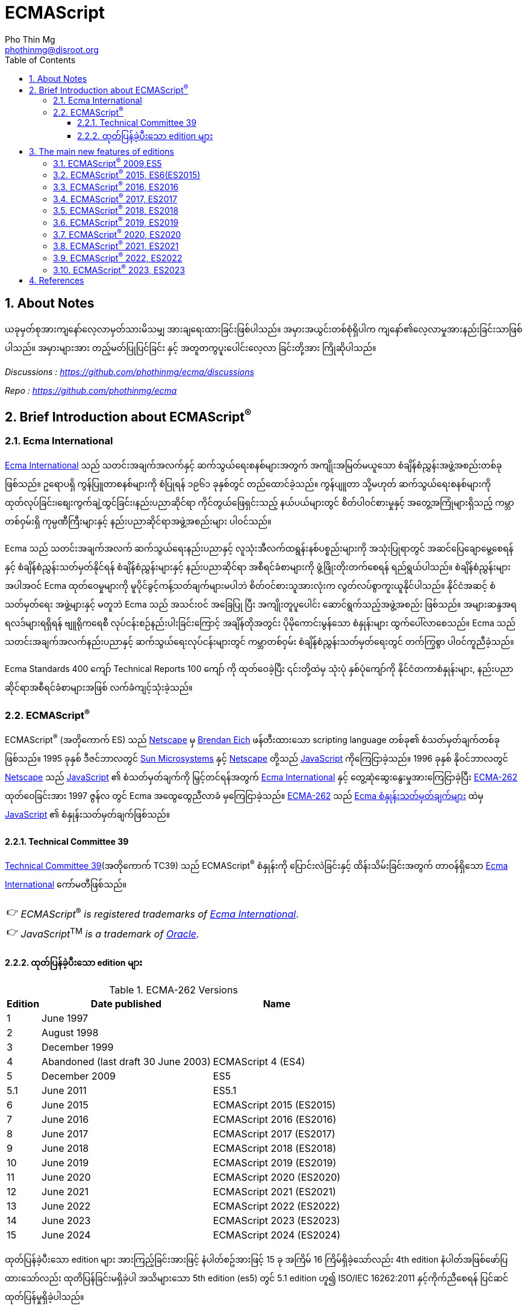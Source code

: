 = ECMAScript
Pho Thin Mg <phothinmg@disroot.org>
:source-highlighter: highlight.js
:highlightjs-theme: monokai
:highlightjs-languages: js,ts
:toc: left
:toclevels: 4
:favicon:
:tip-caption: 💡
:note-caption: 👉
:sectnums:
:linkcss:
:stylesdir: app/styles/
:stylesheet: index.css
:nofooter:
:imagesdir: app/images/
:table-caption: Table


== About Notes

****
ယခုမှတ်စုအားကျနော်လေ့လာမှတ်သားမိသမျှ အားချရေးထားခြင်းဖြစ်ပါသည်။ အမှားအယွင်းတစ်စုံရှိပါက ကျနော်၏လေ့လာမှုအားနည်းခြင်းသာဖြစ်ပါသည်။ အမှားများအား တည့်မတ်ပြုပြင်ခြင်း နှင့် အတူတကွပူးပေါင်းလေ့လာ ခြင်းတို့အား ကြိုဆိုပါသည်။ 


__Discussions :  https://github.com/phothinmg/ecma/discussions__

__Repo : https://github.com/phothinmg/ecma__

****

== Brief Introduction about ECMAScript^®^

=== Ecma International

https://ecma-international.org/[Ecma International] သည် သတင်းအချက်အလက်နှင့် ဆက်သွယ်ရေးစနစ်များအတွက် အကျိုးအမြတ်မယူသော စံချိန်စံညွှန်းအဖွဲ့အစည်းတစ်ခုဖြစ်သည်။ ဥရောပရှိ ကွန်ပြူတာစနစ်များကို စံပြုရန် ၁၉၆၁ ခုနှစ်တွင် တည်ထောင်ခဲ့သည်။ ကွန်ပျူတာ သို့မဟုတ် ဆက်သွယ်ရေးစနစ်များကို ထုတ်လုပ်ခြင်း၊စျေးကွက်ချဲ့ထွင်ခြင်း၊နည်းပညာဆိုင်ရာ ကိုင်တွယ်ဖြေရှင်းသည့် နယ်ပယ်များတွင် စိတ်ပါဝင်စားမှုနှင့် အတွေ့အကြုံများရှိသည့် ကမ္ဘာတစ်ဝှမ်းရှိ ကုမ္ပဏီကြီးများနှင့် နည်းပညာဆိုင်ရာအဖွဲ့အစည်းများ ပါဝင်သည်။

Ecma သည် သတင်းအချက်အလက် ဆက်သွယ်ရေးနည်းပညာနှင့် လူသုံးအီလက်ထရွန်းနစ်ပစ္စည်းများကို အသုံးပြုရာတွင် အဆင်ပြေချောမွေ့စေရန်နှင့် စံချိန်စံညွှန်းသတ်မှတ်နိုင်ရန် စံချိန်စံညွှန်းများနှင့် နည်းပညာဆိုင်ရာ အစီရင်ခံစာများကို ဖွံ့ဖြိုးတိုးတက်စေရန် ရည်ရွယ်ပါသည်။ စံချိန်စံညွှန်းများအပါအဝင် Ecma ထုတ်ဝေမှုများကို မူပိုင်ခွင့်ကန့်သတ်ချက်များမပါဘဲ စိတ်ဝင်စားသူအားလုံးက လွတ်လပ်စွာကူးယူနိုင်ပါသည်။ နိုင်ငံအဆင့် စံသတ်မှတ်ရေး အဖွဲ့များနှင့် မတူဘဲ Ecma သည် အသင်းဝင် အခြေပြု ပြီး အကျိုးတူပူပေါင်း ဆောင်ရွက်သည့်အဖွဲ့အစည်း ဖြစ်သည်။ အများဆန္ဒအရ ရလဒ်များရရှိရန် ဗျူရိုကရေစီ လုပ်ငန်းစဉ်နည်းပါးခြင်းကြောင့် အချိန်တိုအတွင်း ပိုမိုကောင်းမွန်သော စံနှုန်းများ ထွက်ပေါ်လာစေသည်။ Ecma သည် သတင်းအချက်အလက်နည်းပညာနှင့် ဆက်သွယ်ရေးလုပ်ငန်းများတွင် ကမ္ဘာတစ်ဝှမ်း စံချိန်စံညွှန်းသတ်မှတ်ရေးတွင် တက်ကြွစွာ ပါဝင်ကူညီခဲ့သည်။

Ecma Standards 400 ကျော် Technical Reports 100 ကျော် ကို ထုတ်ဝေခဲ့ပြီး ၎င်းတို့ထဲမှ သုံးပုံ နှစ်ပုံကျော်ကို နိုင်ငံတကာစံနှုန်းများ, နည်းပညာဆိုင်ရာအစီရင်ခံစာများအဖြစ် လက်ခံကျင့်သုံးခဲ့သည်။

===  ECMAScript^®^

ECMAScript^®^ (အတိုကောက် ES) သည် https://en.wikipedia.org/wiki/Netscape[Netscape]  မှ https://en.wikipedia.org/wiki/Brendan_Eich[Brendan Eich] ဖန်တီးထားသော scripting language တစ်ခု၏ စံသတ်မှတ်ချက်တစ်ခုဖြစ်သည်။ 1995 ခုနှစ် ဒီဇင်ဘာလတွင် https://en.wikipedia.org/wiki/Sun_Microsystems[Sun Microsystems] နှင့် https://en.wikipedia.org/wiki/Netscape[Netscape] တို့သည် https://en.wikipedia.org/wiki/JavaScript[JavaScript] ကိုကြေငြာခဲ့သည်။ 1996 ခုနှစ် နိုဝင်ဘာလတွင် https://en.wikipedia.org/wiki/Netscape[Netscape] သည် https://en.wikipedia.org/wiki/JavaScript[JavaScript] ၏ စံသတ်မှတ်ချက်ကို မြှင့်တင်ရန်အတွက် https://ecma-international.org/[Ecma International] နှင့် တွေ့ဆုံဆွေးနွေးမှုအားကြေငြာခဲ့ပြီး https://ecma-international.org/publications-and-standards/standards/ecma-262/[ECMA-262] ထုတ်ဝေခြင်းအား 1997 ဇွန်လ တွင် Ecma အထွေထွေညီလာခံ မှကြေငြာခဲ့သည်။  https://ecma-international.org/publications-and-standards/standards/ecma-262/[ECMA-262] သည် https://shorturl.at/wmJuT[Ecma စံနှုန်းသတ်မှတ်ချက်များ] ထဲမှ https://en.wikipedia.org/wiki/JavaScript[JavaScript] ၏ စံနှုန်းသတ်မှတ်ချက်ဖြစ်သည်။

==== Technical Committee 39

https://ecma-international.org/technical-committees/tc39/[Technical Committee 39](အတိုကောက် TC39) သည်
ECMAScript^®^ စံနှုန်းကို ပြောင်းလဲခြင်းနှင့် ထိန်းသိမ်းခြင်းအတွက် တာဝန်ရှိသော https://ecma-international.org/[Ecma International]  ကော်မတီဖြစ်သည်။ 

[NOTE]
__ECMAScript__^®^ __is__ __registered__ __trademarks__ __of__ https://ecma-international.org/[__Ecma International__].

[NOTE]
__JavaScript__^TM^ __is__ __a__ __trademark__ __of__ https://www.oracle.com/[__Oracle__].

==== ထုတ်ပြန်ခဲ့ပီးသော edition များ

.ECMA-262 Versions
[%autowidth]
|===
^.>| Edition ^.>| Date published ^.>| Name 

^.>| 1 | June 1997 | 
^.>| 2 | August 1998 |
^.>| 3 | December 1999 |
^.>| 4 | Abandoned (last draft 30 June 2003) | ECMAScript 4 (ES4)
^.>| 5 | December 2009 | ES5
^.>| 5.1 | June 2011 | ES5.1 
^.>| 6 | June 2015 | ECMAScript 2015 (ES2015)
^.>| 7 | June 2016 | ECMAScript 2016 (ES2016) 
^.>| 8 | June 2017 | ECMAScript 2017 (ES2017) 
^.>| 9 | June 2018 | ECMAScript 2018 (ES2018)
^.>| 10 | June 2019 | ECMAScript 2019 (ES2019) 
^.>| 11 | June 2020 | ECMAScript 2020 (ES2020) 
^.>| 12 | June 2021 | ECMAScript 2021 (ES2021) 
^.>| 13 | June 2022 | ECMAScript 2022 (ES2022) 
^.>| 14 | June 2023 | ECMAScript 2023 (ES2023)  
^.>| 15 | June 2024 | ECMAScript 2024 (ES2024) 
|===

ထုတ်ပြန်ခဲ့ပီးသော edition များ အားကြည့်ခြင်းအားဖြင့် နံပါတ်စဥ်အားဖြင့် 15 ခု အကြိမ် 16 ကြိမ်ရှိခဲ့သော်လည်း 4th edition နံပါတ်အဖြစ်ဖော်ပြထားသော်လည်း ထုတိပြန်ခြင်းမရှိခဲ့ပါ အသိများသော 5th edition (es5) တွင် 5.1 edition ဟူ၍ ISO/IEC 16262:2011 နှင့်ကိုက်ညီစေရန် ပြင်ဆင်ထုတ်ပြန်မှုရှိခဲ့ပါသည်။ 

1999 တွင်ထုတ်ပြန်ခဲ့သော 3th edition (ES3) နောက်ပိုင်း အကြီးစားအဆင်မြှင့်တင်မှု များထည့်သွင်းနိုင်ရန် နှင့် ES3 ၏ အားနည်းချက်များကိုပြင်ဆင်ရန် ကြိုးပန်းခဲ့ကြသည်။
ES3 ၏လုပ်ဆောင်ချက်အချို့ကိုလည်းစွန့်လွှတ်ရန်ပါထည့်သွင်းစဥ်းစားခဲ့သည်ဟုယူဆရပါသည်။
အခြား scripting language များနှင့် browser များအတွက် ES4 အဆိုပြုချက်တွေက အခက်အခဲများဖြစ်ပေါ်စေနိုင်ကြောင်း ၄င်းတို့အခြင်းခြင်းကြားအပြန်အလှန်မှီခိုမှုများကလည်း ES3 ထက်ပိုမိုကြီးမားရှုပ်ထွေးမှုများရှိကြောင်းဝေဖန်ထောက်ပြမှု့များ ရှိခဲ့ ​​ပြီး
Yahoo Microsoft Google အစရှိသော သဘောထားကွဲလွဲသူများက အစမ်းသဘော ES3.1 အနေနှင့်  အဆင့်မြင့်တင်မှုအနည်းငယ်ဖြင့် ဒီဇိုင်းထုတ်ရန် ကိုယ်ပိုင်ဆပ်ကော်မတီတစ်ခုဖွဲ့စည်းခဲ့သည်။
edition နှစ်ခုလုံးတစ်ပြိုင်ထဲ ထုတ်ပြန်နိုင်ရန် နှင့် အချို့သော ES4 အဆင့်မြင့်တင်မှုများအား ၄င်းတို့၏ ပလက်ဖောင်းများတွင်အသုံးပြုရန် မဖြစ်နိုင်သေးသည့်အနေအထားအနေနှင့် သဘောတူညီခဲ့ကြသည်။ သို့သော်လည်း သဘောထားကွဲလွဲမှုများ ဆက်တိုက်ဖြစ်ပေါ်နေဆဲဖြစ်ပြီး အဆိုပါ ပလက်ဖောင်းတွေက ES4 ကို support လုပ်ပါ့မလား implement လုပ်ပါ့မလားဆိုသည့်သံသယ ဖြစ်ပေါ်လာသည့် အခြေအနေအထိရောက်ရှိခဲ့သည်။ 

ECMAScript^®^ ၏ အနာဂတ်အတွက် 2008 ခုနှစ် ဇွန်လတွင် သဘောထားကွဲလွဲသော အဖွဲ့နှစ်ဖွဲ့ကြား သဘောတူညီမှုရရှိခဲ့သည်။ TC39 သည် ES3.1 (နောင်တွင် ES5) တွင်ပါဝင်လုပ်ဆောင်သူများနှင့်အပြည့်အဝပူးပါင်းပြီး 2009 ဧပြီလတွင် ES5 မူကြမ်းကိုအပြီးသတ်ထုတ်ပြန်ခဲ့သည်။ 2009 ဒီဇင်ဘာ ၃ ရက်တွင် ES4 နှင့် ES3.1 အားရာဇဝင်တွင်ထားခဲ့ပြီး ES5 အားထုတ်ပြန်နိုင်ခဲ့သည်။ 


== The main new features of editions

ES3 မှ ES4 ES3.1 အငြင်းပွားမှုအပြီး ထုတ်ပြန်လာသော ES5 မှစပြီး ထပ်မံဖြည့်သွင်းလာသော edition အလိုက် feature အသစ်များ စုစည်းဖော်ပြပါသည်။

=== link:app/es5.html[ECMAScript^®^ 2009,ES5]

.New Features

1.`"use strict"` [link:app/es5.html#_1_use_strict[Example]]

2.`String[number] access`

3.`Multiline strings`

4.`String.trim()`

5.`Array.isArray()`

6.`Array.forEach()`

7.`Array.map()`

8.`Array.filter()`

9.`Array.reduce()`

10.`Array.reduceRight()`

11.`Array.every()`

12.`Array.some()`

13.`Array.indexOf()`

14.`Array.lastIndexOf()`

15.`JSON.parse()`

16.`JSON.stringify()`

17.`Date.now()`

18.`Date.toISOString()`

19.`Date.toJSON()`

20.`Property getters and setters`

21.`Reserved words as property names`

22.`Object.create()`

23.`Object.keys()`

24.`Object management`

25.`Object protection`

26.`Object.defineProperty()`

27.`Function bind()`

28.`Trailing commas`

.Browser Support for ES5
[cols="<.<,<.<,<.<,<.<,<.<"]
|===
^.>a| 
image::chrome.svg[chrome,36,36]  
^.>a| 
image::edge.svg[edge,36,36]   
^.>a| 
image::firefox.svg[firefox,36,36]   
^.>a| 
image::safari.svg[safari,36,36]  
^.>a| 
image::opera.svg[opera,36,36]  

^.>| Chrome 23 ^.>| Edge 10 ^.>| Firefox 21 ^.>| Safari 6 ^.>| Opera 15
^.>| Sep 2012 ^.>| Sep 2012 ^.>| Apr 2013 ^.>| Jul 2012 ^.>| Jul 2013
|===

__ES5 (JavaScript 2009) fully supported in all modern browsers since July 2013.__

=== ECMAScript^®^ 2015, ES6(ES2015)

အဆင့်မြင့်တင်မှုများစွာဖြင့် ထွက်ပေါ်လာခဲ့သော ES6 သည် https://en.wikipedia.org/wiki/JavaScript[JavaScript] ယနေ့ပုံစံ ဖြစ်လာရန် အရေးပါသော အပြောင်းအလဲတစ်ခုဖြစ်ခဲ့သည်။ ES5 နှင့် ES3 အကြား အငြင်းပွားမှုတွေက ES6 ကို ပိုမိုအားကောင်းစေခဲ့သလို သက်ဆိုင်သူ ပလက်ဖောင်းများ နည်းပညာအဖွဲ့အစည်းကြီးများ Libary များ framework များ အကြား ပိုမိုချောမွေ့သော ပူးပေါင်းဆောင်ရွက်မှုအားဖြစ်ပေါ်စေခဲ့ကြောင်းသုံးသပ်ပါသည်။2015 တွင် ထုတ်ပြန်ခဲ့သော ES6 နောက်ပိုင်း နှစ်စဥ် အားထုတ်ပြန်ခဲ့ပြီး ES6 ES7 ဆိုသည့်အခေါ်အဝေါ်အစား ES2015 ES2000 စသည်ဖြင့်သုံးနှုန်းလာခဲ့ကြောင်း တွေ့ရှိရပါသည်။ 

.New Features

1.`The let keyword`

2.`The const keyword`

3.`Arrow Functions`

4.`The {a,b} = Operator`

5.`The [a,b] = Operator`

6.`The ... Operator`

7.`For...of`

8.`Map Objects`

9.`Set Objects`

10.`Classes`

11.`Promises`

12.`Symbol`

13.`Default Parameters`

14.`Function Rest Parameter`

15.`String.includes()`

16.`String.startsWith()`

17.`String.endsWith()`

18.`Array.entries()`

19.`Array.from()`

20.`Array.keys()`

21.`Array.find()`

22.`Array.findIndex()`

23.`Math.trunc`

24.`Math.sign`

25.`Math.cbrt`

26.`Math.log2`

27.`Math.log10`

28.`Number.EPSILON`

29.`Number.MIN_SAFE_INTEGER`

30.`Number.MAX_SAFE_INTEGER`

31.`Number.isInteger()`

32.`Number.isSafeInteger()`

33.`New Global Methods`

34.`JavaScript Modules`


.Browser Support for ES6 (2015)
[cols="<.<,<.<,<.<,<.<,<.<"]
|===
^.>a| 
image::chrome.svg[chrome,36,36]  
^.>a| 
image::edge.svg[edge,36,36]   
^.>a| 
image::firefox.svg[firefox,36,36]   
^.>a| 
image::safari.svg[safari,36,36]  
^.>a| 
image::opera.svg[opera,36,36]  

^.>| Chrome 51 ^.>| Edge 15 ^.>| Firefox 54 ^.>| Safari 10 ^.>| Opera 38
^.>| May 2016 ^.>| Apr 2017 ^.>| Jun 2017 ^.>| Sep 2016 ^.>| Jun 2016
|===

__ES6 is fully supported in all modern browsers since June 2017.__

__TIP: ES6 is not supported in Internet Explorer.__

=== ECMAScript^®^ 2016, ES2016

.New Features

1.`JavaScript Exponentiation (**)`

2.`JavaScript Exponentiation assignment (**=)`

3.`JavaScript Array includes()`


.Browser Support for ES2016
[cols="<.<,<.<,<.<,<.<,<.<"]
|===
^.>a| 
image::chrome.svg[chrome,36,36]  
^.>a| 
image::edge.svg[edge,36,36]   
^.>a| 
image::firefox.svg[firefox,36,36]   
^.>a| 
image::safari.svg[safari,36,36]  
^.>a| 
image::opera.svg[opera,36,36]  

^.>| Chrome 52 ^.>| Edge 15 ^.>| Firefox 52 ^.>| Safari 10.1 ^.>| Opera 39
^.>| May 2016 ^.>| Apr 2017 ^.>| Jun 2017 ^.>| May 2017 ^.>| Jun 2016
|===

__ES2016 is fully supported in all modern browsers since March 2017__.

__ES2016 is not supported in Internet Explorer__.


=== ECMAScript^®^ 2017, ES2017

.New Features

1.`String padding`

2.`Object.entries()`

3.`Object.values()`

4.`Async and Await`

5.`Trailing Commas in Functions`

6.`Object.getOwnPropertyDescriptors`

.Browser Support for ES2017
[cols="<.<,<.<,<.<,<.<,<.<"]
|===
^.>a| 
image::chrome.svg[chrome,36,36]  
^.>a| 
image::edge.svg[edge,36,36]   
^.>a| 
image::firefox.svg[firefox,36,36]   
^.>a| 
image::safari.svg[safari,36,36]  
^.>a| 
image::opera.svg[opera,36,36]  

^.>| Chrome 57 ^.>| Edge 15 ^.>| Firefox 48 ^.>| Safari 11 ^.>| Opera 44
^.>| Mar 2017 ^.>| Apr 2017 ^.>| Aug 2016 ^.>| Sep 2017 ^.>| Mar 2017
|===

__ES 2017 is fully supported in all modern browsers since September 2017__

=== ECMAScript^®^ 2018, ES2018

.New Features

1.`Asynchronous Iteration`

2.`Promise Finally`

3.`Object Rest Properties`

4.`New RegExp Features`

5.`Shared Memory`

.Browser Support for ES2018
[cols="<.<,<.<,<.<,<.<,<.<"]
|===
^.>a| 
image::chrome.svg[chrome,36,36]  
^.>a| 
image::edge.svg[edge,36,36]   
^.>a| 
image::firefox.svg[firefox,36,36]   
^.>a| 
image::safari.svg[safari,36,36]  
^.>a| 
image::opera.svg[opera,36,36]  

^.>| Chrome 63 ^.>| Edge 79 ^.>| Firefox 57 ^.>| Safari 11 ^.>| Opera 50
^.>| Dec 2017 ^.>| Jan 2020 ^.>| Nov 2017 ^.>| Sep 2017 ^.>| Jan 2018
|===


=== ECMAScript^®^ 2019, ES2019

.New Features

1.`String.trimStart()`

2.`String.trimEnd()`

3.`Object.fromEntries`

4.`Optional catch binding`

5.`Array.flat()`

6.`Array.flatMap()`

7.`Revised Array.Sort()`

8.`Revised JSON.stringify()`

9.`Separator symbols allowed in string litterals`

10.`Revised Function.toString()`

.Browser Support for ES2019
[cols="<.<,<.<,<.<,<.<,<.<"]
|===
^.>a| 
image::chrome.svg[chrome,36,36]  
^.>a| 
image::edge.svg[edge,36,36]   
^.>a| 
image::firefox.svg[firefox,36,36]   
^.>a| 
image::safari.svg[safari,36,36]  
^.>a| 
image::opera.svg[opera,36,36]  

^.>| Chrome 69 ^.>| Edge 79 ^.>| Firefox 62 ^.>| Safari 12 ^.>| Opera 56
^.>| Sep 2018 ^.>| Jan 2020 ^.>| Sep 2018 ^.>| Sep 2018 ^.>| Sep 2018
|===

=== ECMAScript^®^ 2020, ES2020

.New Features

1.`BigInt`

2.`String matchAll()`

3.`The Nullish Coalescing Operator (??)`

4.`The Optional Chaining Operator (?.)`

5.`Logical AND Assignment Operator (&&=)`

6.`Logical OR Assignment (||=)`

7.`Nullish Coalescing Assignment (??=)`

8.`Promise.allSettled()`

9.`Dynamic Import`


=== ECMAScript^®^ 2021, ES2021

.New Features

1.`Promise.any()`

2.`String replaceAll()`

3.`Numeric Separators (_)`

=== ECMAScript^®^ 2022, ES2022

.New Features

1.`Array at()`

2.`String at()`

3.`RegExp /d`

4.`Object.hasOwn()`

5.`error.cause`

6.`await import`

7.`Class field declarations`

8.`Private methods and fields`

=== ECMAScript^®^ 2023, ES2023

.New Features

1.`Array findLast()`

2.`Array findLastIndex()`

3.`Array toReversed()`

4.`Array toSorted()`

5.`Array toSpliced()`

6.`Array with()`

7.`#! (Shebang)`




== References

 . https://dev.to/techelopment/ecmascript-a-collection-of-the-main-new-features-of-each-version-8n5[ECMAScript - A collection of the main new features of each version] by https://dev.to/techelopment[Techelopment]

 . https://medium.com/@yourfuse/javascript-whats-new-with-ecmascript-2024-es15-ef056d2f4bf1[What’s new with ECMAScript^®^ 2024 (ES15) — In Depth Guide] by https://medium.com/@yourfuse[Igor Komolov] 

 . https://w.wiki/DxAv[ECMAScript version history]

 . https://www.w3schools.com/js/js_versions.asp[JavaScript Versions]

 . https://web.archive.org/web/20180318064130/http://es6-features.org/#Constants[ECMAScript 6: New Features: Overview and Comparison]


script::"https://cdn.jsdelivr.net/gh/phothinmg/master-repo@main/jsplayground/index.min.js"[name="body"]